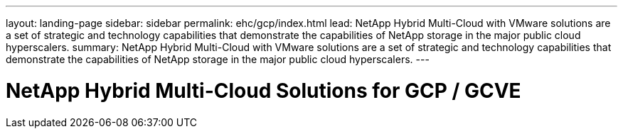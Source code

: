 ---
layout: landing-page
sidebar: sidebar
permalink: ehc/gcp/index.html
lead: NetApp Hybrid Multi-Cloud with VMware solutions are a set of strategic and technology capabilities that demonstrate the capabilities of NetApp storage in the major public cloud hyperscalers.
summary: NetApp Hybrid Multi-Cloud with VMware solutions are a set of strategic and technology capabilities that demonstrate the capabilities of NetApp storage in the major public cloud hyperscalers.
---

= NetApp Hybrid Multi-Cloud Solutions for GCP / GCVE
:hardbreaks:
:nofooter:
:icons: font
:linkattrs:
:imagesdir: ./media/
